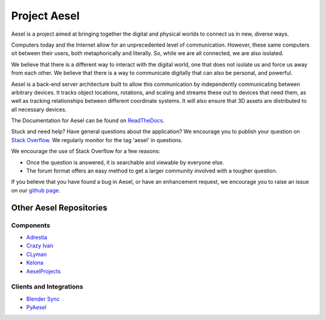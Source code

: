 Project Aesel
=============

Aesel is a project aimed at bringing together the digital and physical worlds to connect us in new, diverse ways.

Computers today and the Internet allow for an unprecedented level of communication.
However, these same computers sit between their users, both metaphorically and literally.
So, while we are all connected, we are also isolated.

We believe that there is a different way to interact with the digital world, one that does not
isolate us and force us away from each other.  We believe that there is a way to communicate
digitally that can also be personal, and powerful.

Aesel is a back-end server architecture built to allow this communication by independently
communicating between arbitrary devices.  It tracks object locations, rotations, and scaling
and streams these out to devices that need them, as well as tracking relationships between
different coordinate systems.  It will also ensure that 3D assets are distributed to all
necessary devices.

The Documentation for Aesel can be found on `ReadTheDocs <https://aesel.readthedocs.io/en/latest/index.html>`__.

Stuck and need help?  Have general questions about the application?  We encourage you to publish your question
on `Stack Overflow <https://stackoverflow.com>`__.  We regularly monitor for the tag 'aesel' in questions.

We encourage the use of Stack Overflow for a few reasons:

* Once the question is answered, it is searchable and viewable by everyone else.
* The forum format offers an easy method to get a larger community involved with a tougher question.

If you believe that you have found a bug in Aesel, or have an enhancement request, we encourage you to raise an issue on our `github page <https://github.com/AO-StreetArt/Aesel>`__.

Other Aesel Repositories
------------------------

Components
~~~~~~~~~~

* `Adrestia <https://github.com/AO-StreetArt/Adrestia>`__
* `Crazy Ivan <https://github.com/AO-StreetArt/CrazyIvan>`__
* `CLyman <https://github.com/AO-StreetArt/CLyman>`__
* `Kelona <https://github.com/AO-StreetArt/Kelona>`__
* `AeselProjects <https://github.com/AO-StreetArt/AeselProjects>`__

Clients and Integrations
~~~~~~~~~~~~~~~~~~~~~~~~

* `Blender Sync <https://github.com/AO-StreetArt/BlenderSync>`__
* `PyAesel <https://github.com/AO-StreetArt/PyAesel>`__
